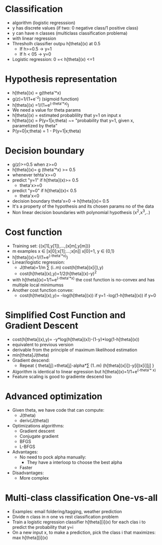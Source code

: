 * Classification
  - algorithm (logistic regresssion)
  - y has discrete values (if two: 0 negative class/1 positive class)
  - y can have n classes (multiclass classification problema)
  - with linear regression
  - Thresholh classifier outpu h[theta](x) at 0.5
    - If h>=0.5 -> y=1
    - If h < 05 -> y=0
  - Logistic regression: 0 =< h[theta](x) <=1
* Hypothesis representation
  - h[theta](x) = g(theta'*x)
  - g(z)=1/(1+e^-z) (sigmoid function)
  - h[theta](x) =1/(1+e^(-theta'*x))
  - We need a value for theta params
  - h[theta](x) = estimated probablility that y=1 on input x
  - h[theta](x) = P(y=1|x;theta) ~= "probability that y=1, given x,
    parametized by theta"
  - P(y=0|x;theta) = 1 - P(y=1|x;theta)
* Decision boundary
  - g(z)>=0.5 when z>=0
  - h[theta](x)= g (theta'*x) >= 0.5
  - whenever tehta'x>=0
  - predict "y=1" if h[theta](x)>= 0.5
    - theta'x>=0
  - predict "y=0" if h[theta](x)< 0.5
    - theta'x<0
  - decision boundary theta'x=0 -> h[theta](x)= 0.5
  - It's a property of the hypothesis and its chosen params no of the
    data
  - Non linear decision boundaries with polynomial hypothesis
    (x^2,x^3,..)
* Cost function
  - Training set: {(x[1],y[1]),...,(x[m],y[m])}
  - m examples x ∈ [x[0];x[1];...;x[n]] x[0]=1, y ∈ {0,1}
  - h[theta](x)=1/(1+e^(-theta'*x))
  - Linear/logistic regression: 
    - J(theta)=1/m ∑ (i..m) cost(h[theta](x[i]),y)
    - cost(h[theta](x),y)=1/2(h[theta](x)-y)^2 
  - with h[theta](x)=1/1+e^(-theta'*x) the cost function is no-convex
    and has multiple local minimumss
  - Another cost function convex:
    - cost(h[theta](x),y)=
      -log(h[theta](x)) if y=1
      -log(1-h[theta](x)) if y=0
* Simplified Cost Function and Gradient Descent
  - cost(h[theta](x),y)= -y*log(h[theta](x))-(1-y)*log(1-h[theta](x))
  - equivalent to previous version
  - derivable from the principle of maximum likelihood estimation
  - min[theta]J(theta)
  - Gradient descend:
    - Repeat {
        theta[j]:=theta[j]-alpha*∑ (1..m) (h[theta](x[i])-y[i])x[i][j] 
      }
  - Algorithm is identical to linear egression but
    h[theta](x)=1/1+e^(-theta'* x)
  - Feature scaling is good to gradiente descend too
* Advanced optimization 
  - Given theta, we have code that can compute:
    - J(theta)
    - deriv(J(theta))
  - Optimizations algorithms:
    - Gradient descent
    - Conjugate gradient
    - BFGS
    - L-BFGS
  - Advantages:
    - No need to pock alpha manually:
      - They have a interloop to choose the best alpha
    - Faster
  - Disadvantages:
    - More complex
* Multi-class classification One-vs-all
  - Examples: email foldering/tagging, weather prediction
  - Divide n class in n one vs rest classification problem
  - Train a logistic regression classifier h[theta][i](x) for each
    clas i to predict the probability that y=i
  - On a new input x, to make a prediction, pick the class i that
    maximizes: max h[theta][i](x)
